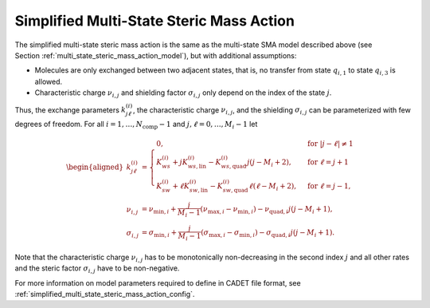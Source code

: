 .. _simplified_multi_state_steric_mass_action_model:

Simplified Multi-State Steric Mass Action
~~~~~~~~~~~~~~~~~~~~~~~~~~~~~~~~~~~~~~~~~

The simplified multi-state steric mass action is the same as the multi-state SMA model described above (see Section :ref:`multi_state_steric_mass_action_model`), but with additional assumptions:

- Molecules are only exchanged between two adjacent states, that is, no transfer from state :math:`q_{i,1}` to state :math:`q_{i,3}` is allowed.

- Characteristic charge :math:`\nu_{i,j}` and shielding factor :math:`\sigma_{i,j}` only depend on the index of the state :math:`j`.

Thus, the exchange parameters :math:`k^{(i)}_{j\ell}`, the characteristic charge :math:`\nu_{i,j}`, and the shielding :math:`\sigma_{i,j}` can be parameterized with few degrees of freedom.
For all :math:`i = 1,\dots,N_{\text{comp}} - 1` and :math:`j,\ell = 0,\dots,M_i - 1` let

.. math::

    \begin{aligned}
        k^{(i)}_{j\ell} &= \begin{cases}
        0, & \text{for } \left\lvert j-\ell\right\rvert \neq 1 \\
        K^{(i)}_{ws} + j K^{(i)}_{ws,\text{lin}} - K^{(i)}_{ws,\text{quad}} j(j - M_i+2), & \text{for } \ell = j+1 \\
        K^{(i)}_{sw} + \ell K^{(i)}_{sw,\text{lin}} - K^{(i)}_{sw,\text{quad}} \ell(\ell - M_i+2), & \text{for } \ell = j-1, \end{cases}\\
        \nu_{i,j} &= \nu_{\text{min},i} + \frac{j}{M_i-1} \left( \nu_{\text{max},i} - \nu_{\text{min},i} \right) - \nu_{\text{quad},i} j (j-M_i+1), \\
        \sigma_{i,j} &= \sigma_{\text{min},i} + \frac{j}{M_i-1} \left( \sigma_{\text{max},i} - \sigma_{\text{min},i} \right) - \sigma_{\text{quad},i} j (j-M_i+1).
    \end{aligned}

Note that the characteristic charge :math:`\nu_{i,j}` has to be monotonically non-decreasing in the second index :math:`j` and all other rates and the steric factor :math:`\sigma_{i,j}` have to be non-negative.


For more information on model parameters required to define in CADET file format, see :ref:`simplified_multi_state_steric_mass_action_config`.

